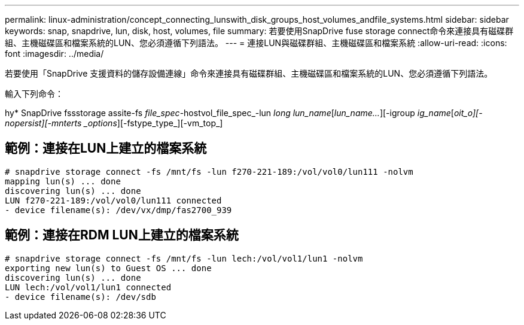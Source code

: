 ---
permalink: linux-administration/concept_connecting_lunswith_disk_groups_host_volumes_andfile_systems.html 
sidebar: sidebar 
keywords: snap, snapdrive, lun, disk, host, volumes, file 
summary: 若要使用SnapDrive fuse storage connect命令來連接具有磁碟群組、主機磁碟區和檔案系統的LUN、您必須遵循下列語法。 
---
= 連接LUN與磁碟群組、主機磁碟區和檔案系統
:allow-uri-read: 
:icons: font
:imagesdir: ../media/


[role="lead"]
若要使用「SnapDrive 支援資料的儲存設備連線」命令來連接具有磁碟群組、主機磁碟區和檔案系統的LUN、您必須遵循下列語法。

輸入下列命令：

hy* SnapDrive fssstorage assite-fs _file_spec_-hostvol_file_spec_-lun _long lun_name_[_lun_name..._][-igroup _ig_name_[_oit_o][-nopersist][-mnterts _options_][-fstype_type_][-vm_top_]



== 範例：連接在LUN上建立的檔案系統

[listing]
----
# snapdrive storage connect -fs /mnt/fs -lun f270-221-189:/vol/vol0/lun111 -nolvm
mapping lun(s) ... done
discovering lun(s) ... done
LUN f270-221-189:/vol/vol0/lun111 connected
- device filename(s): /dev/vx/dmp/fas2700_939
----


== 範例：連接在RDM LUN上建立的檔案系統

[listing]
----
# snapdrive storage connect -fs /mnt/fs -lun lech:/vol/vol1/lun1 -nolvm
exporting new lun(s) to Guest OS ... done
discovering lun(s) ... done
LUN lech:/vol/vol1/lun1 connected
- device filename(s): /dev/sdb
----
